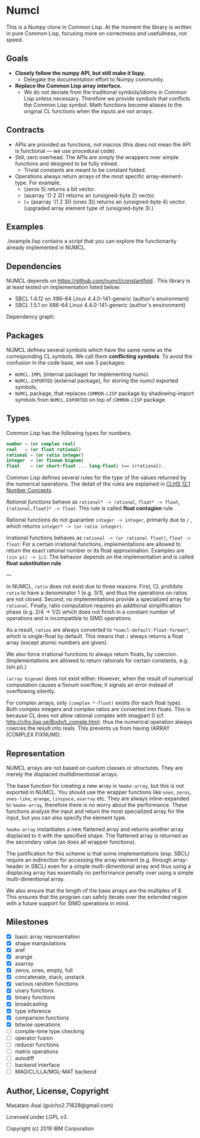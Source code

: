 * Numcl

This is a Numpy clone in Common Lisp.
At the moment the library is written in pure Common Lisp, focusing more on correctness and usefullness, not speed.

** Goals

+ *Closely follow the numpy API, but still make it lispy.*
  +  Delegate the documentation effort to Numpy community.
+ *Replace the Common Lisp array interface.*
  + We do not deviate from the traditional symbols/idioms in Common Lisp unless necessary.
    Therefore we provide symbols that conflicts the Common Lisp symbol.
    Math functions become aliases to the original CL functions when the inputs are not arrays.

** Contracts

+ APIs are provided as functions, not macros (this does not mean the API is functional --- we use procedural code).
+ Still, zero overhead. The APIs are simply the wrappers over simple functions and designed to be fully inlined.
  + Trivial constants are meant to be constant folded.
+ Operations always return arrays of the most specific
  array-element-type. For example,
  + (zeros 5) returns a bit vector.
  + (asarray '(1 2 3)) returns an (unsigned-byte 2) vector.
  + (+ (asarray '(1 2 3)) (ones 3)) returns an (unsigned-byte 4)
    vector. (upgraded array element type of (unsigned-byte 3).)

** Examples

./example.lisp contains a script that you can explore the functionarity already
implemented in NUMCL.

** Dependencies

NUMCL depends on https://github.com/numcl/constantfold .
This library is at least tested on implementation listed below:

+ SBCL 1.4.12 on X86-64 Linux 4.4.0-141-generic (author's environment)
+ SBCL 1.5.1  on X86-64 Linux 4.4.0-141-generic (author's environment)

Dependency graph:

[[./numcl.png]]

** Packages

NUMCL defines several symbols which have the same name as the corresponding CL
symbols. We call them *conflicting symbols*.  To avoid the confusion in the code
base, we use 3 packages:
+ =NUMCL.IMPL= (internal package) for implementing numcl.
+ =NUMCL.EXPORTED= (external package), for storing the numcl exported symbols,
+ =NUMCL= package, that replaces =COMMON-LISP= package by shadowing-import
  symbols from =NUMCL.EXPORTED= on top of =COMMON-LISP= package.

** Types

Common Lisp has the following types for numbers.

#+begin_src lisp
number = (or complex real)
real   = (or float rational)
rational = (or ratio integer)
integer  = (or fixnum bignum)
float    = (or short-float ... long-float) (== irrational).
#+end_src

Common Lisp defines several rules for the type of the values returned by the numerical operations.
The detail of the rules are explained in [[http://clhs.lisp.se/Body/12_a.htm][CLHS 12.1 Number Concepts]].

/Rational functions/ behave as =rational* -> rational=, =float* -> float=, ={rational,float}* -> float=.
This rule is called *float contagion* rule.

Rational functions do not guarantee =integer -> integer=, primarily due to =/= ,
which returns =integer* -> (or ratio integer)=.

Irrational functions behaves as =rational -> (or rational float)=, =float -> float=:
For a certain irrational functions, implementations are allowed to
return the exact rational number or its float approximation.
Examples are =(sin pi) -> 1/2=.
The behavior depends on the implementation and is called *float substitution rule*.

---

In NUMCL, =ratio= does not exist due to three reasons:
First, CL prohibits =ratio= to have a denominator 1 (e.g. 3/1), and thus
the operations on ratios are not closed.
Second, no implementations provide a specialized array for =rational=.
Finally, ratio computation requires an additional
simplification phase (e.g. 2/4 -> 1/2) which does not finish in a constant
number of operations and is incompatible to SIMD operations.

As a result, =ratios= are always converted to =*numcl-default-float-format*=, which is single-float by default.
This means that =/= always returns a float array (except atomic numbers are given).

We also force irrational functions to always return floats, by
coercion. (Implementations are allowed to return rationals for certain
constants, e.g. (sin pi).)

=(array bignum)= does not exist either. However, when the result of numerical computation causes
a fixnum overflow, it signals an error instead of overflowing silently.

For complex arrays, only =(complex *-float)= exists (for each float type).
Both complex integers and complex ratios are converted into floats.
This is because CL does not allow rational complex with imagpart 0
(cf. http://clhs.lisp.se/Body/t_comple.htm),
thus the numerical operation always coerces the result into reals.
This prevents us from having (ARRAY (COMPLEX FIXNUM)).

** Representation

NUMCL arrays are not based on custom classes or structures. They are merely the displaced multidimentional arrays.

The base function for creating a new array is =%make-array=, but this is not exported in NUMCL.
You should use the wrapper functions like =ones=, =zeros=, =ones-like=, =arange=, =linspace=, =asarray= etc.
They are always inline-expanded to =%make-array=, therefore there is no worry about the performance.
These functions analyze the input and return the most specialized array for the input,
but you can also specify the element type.

=%make-array= instantiates a new flattened array and returns another array
displaced to it with the specified shape. The flattened array is returned as the
secondary value (as does all wrapper functions).

The justification for this scheme is that some implementations (esp. SBCL)
require an indirection for accessing the array element (e.g. through
array-header in SBCL) even for a simple multi-dimentional array and thus using a
displacing array has essentially no performance penalty over using a simple
multi-dimentional array.

We also ensure that the length of the base arrays are the multiples of 8.
This ensures that the program can safely iterate over the extended region
with a future support for SIMD operations in mind.

** Milestones

+ [X] basic array representation
+ [X] shape manipulations
+ [X] aref
+ [X] arange
+ [X] asarray
+ [X] zeros, ones, empty, full
+ [X] concatenate, stack, unstack
+ [X] various random functions
+ [X] unary functions
+ [X] binary functions
+ [X] broadcasting
+ [X] type inference
+ [X] comparison functions
+ [X] bitwise operations
+ [ ] compile-time type checking
+ [ ] operator fusion
+ [ ] reducer functions
+ [ ] matrix operations
+ [ ] autodiff
+ [ ] backend interface
+ [ ] MAGICL/LLA/MGL-MAT backend

** Author, License, Copyright

Masataro Asai (guicho2.71828@gmail.com)

Licensed under LGPL v3.

Copyright (c) 2019 IBM Corporation


